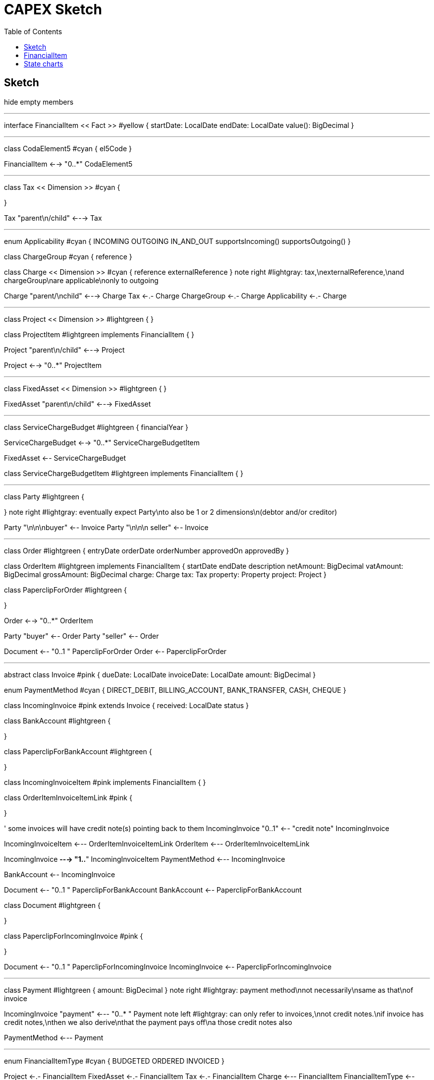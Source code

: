 = CAPEX Sketch
:Notice: (c) 2017 Eurocommercial Properties Ltd.  Licensed under the Apache License, Version 2.0 (the "License"); you may not use this file except in compliance with the License. You may obtain a copy of the License at. http://www.apache.org/licenses/LICENSE-2.0 . Unless required by applicable law or agreed to in writing, software distributed under the License is distributed on an "AS IS" BASIS, WITHOUT WARRANTIES OR  CONDITIONS OF ANY KIND, either express or implied. See the License for the specific language governing permissions and limitations under the License.
:toc: right
:_basedir: ./

== Sketch

:graphvizdot: c:\Program Files (x86)\Graphviz2.38\bin\dot.exe

[plantuml,invoices,png]
--
hide empty members


''''''''''''''''''''''''''''''''''''''''''''''

interface FinancialItem << Fact >> #yellow {
    startDate: LocalDate
    endDate: LocalDate
    value(): BigDecimal
}


''''''''''''''''''''''''''''''''''''''''''''''

class CodaElement5 #cyan {
    el5Code
}

FinancialItem <--> "0..*" CodaElement5

''''''''''''''''''''''''''''''''''''''''''''''

class Tax << Dimension >> #cyan {

}

Tax "parent\n/child" <---> Tax

''''''''''''''''''''''''''''''''''''''''''''''

enum Applicability #cyan  {
    INCOMING
    OUTGOING
    IN_AND_OUT
    supportsIncoming()
    supportsOutgoing()
}

class ChargeGroup #cyan {
    reference
}


class Charge << Dimension >> #cyan {
    reference
    externalReference
}
note right #lightgray: tax,\nexternalReference,\nand chargeGroup\nare applicable\nonly to outgoing


Charge "parent/\nchild" <---> Charge
Tax <-.- Charge
ChargeGroup <-.- Charge
Applicability <-.- Charge



''''''''''''''''''''''''''''''''''''''''''''''

class Project << Dimension >> #lightgreen {
}

class ProjectItem #lightgreen implements FinancialItem {
}

Project "parent\n/child" <---> Project

Project <--> "0..*" ProjectItem



''''''''''''''''''''''''''''''''''''''''''''''

class FixedAsset << Dimension >> #lightgreen {
}


FixedAsset "parent\n/child" <---> FixedAsset



''''''''''''''''''''''''''''''''''''''''''''''

class ServiceChargeBudget #lightgreen {
    financialYear
}


ServiceChargeBudget <--> "0..*" ServiceChargeBudgetItem

FixedAsset <-- ServiceChargeBudget

class ServiceChargeBudgetItem #lightgreen implements FinancialItem {
}




''''''''''''''''''''''''''''''''''''''''''''''
class Party #lightgreen {

}
note right #lightgray: eventually expect Party\nto also be 1 or 2 dimensions\n(debtor and/or creditor)

Party "\n\n\nbuyer" <-- Invoice
Party "\n\n\n  seller" <-- Invoice




''''''''''''''''''''''''''''''''''''''''''''''

class Order #lightgreen  {
    entryDate
    orderDate
    orderNumber
    approvedOn
    approvedBy
}

class OrderItem #lightgreen implements FinancialItem {
    startDate
    endDate
    description
    netAmount: BigDecimal
    vatAmount: BigDecimal
    grossAmount: BigDecimal
    charge: Charge
    tax: Tax
    property: Property
    project: Project
}

class PaperclipForOrder #lightgreen {

}

Order <--> "0..*" OrderItem


Party "buyer" <-- Order
Party "seller" <-- Order


Document <-- "0..1         " PaperclipForOrder
Order <-- PaperclipForOrder



''''''''''''''''''''''''''''''''''''''''''''''

abstract class Invoice #pink {
    dueDate: LocalDate
    invoiceDate: LocalDate
    amount: BigDecimal
}

enum PaymentMethod #cyan  {
    DIRECT_DEBIT,
    BILLING_ACCOUNT,
    BANK_TRANSFER,
    CASH,
    CHEQUE
}


class IncomingInvoice #pink extends Invoice  {
    received: LocalDate
    status
}

class BankAccount #lightgreen {

}

class PaperclipForBankAccount #lightgreen {

}




class IncomingInvoiceItem #pink  implements FinancialItem  {
}


class OrderItemInvoiceItemLink #pink {

}


' some invoices will have credit note(s) pointing back to them
IncomingInvoice "0..1" <-- "credit note" IncomingInvoice


IncomingInvoiceItem <--- OrderItemInvoiceItemLink
OrderItem <--- OrderItemInvoiceItemLink

IncomingInvoice *---> "1..*" IncomingInvoiceItem
PaymentMethod <--- IncomingInvoice


BankAccount <-- IncomingInvoice

Document <-- "0..1         " PaperclipForBankAccount
BankAccount <-- PaperclipForBankAccount


class Document #lightgreen {

}


class PaperclipForIncomingInvoice #pink {

}

Document <-- "0..1         " PaperclipForIncomingInvoice
IncomingInvoice <-- PaperclipForIncomingInvoice


''''''''''''''''''''''''''''''''''''''''''''''


class Payment #lightgreen {
    amount: BigDecimal
}
note right #lightgray: payment method\nnot necessarily\nsame as that\nof invoice





IncomingInvoice "payment" <--- "0..* " Payment
note left #lightgray: can only refer to invoices,\nnot credit notes.\nif invoice has credit notes,\nthen we also derive\nthat the payment pays off\na those credit notes also



PaymentMethod <--- Payment





''''''''''''''''''''''''''''''''''''''''''''''

enum FinancialItemType #cyan  {
    BUDGETED
    ORDERED
    INVOICED
}

Project <-.- FinancialItem
FixedAsset <-.- FinancialItem
Tax <-.- FinancialItem
Charge <--- FinancialItem
FinancialItemType <-- FinancialItem




--

Sketched/placeholders:

* CODA Element5 mappings
* Payment lines

Not yet in scope:

* Order needs to link to Document
* approvals workflow (perhaps: tasks/actors/orgunits/employees)



== FinancialItem

Responsibilities:

[graphviz,_images/financial-item-responsibilities,png]
----
digraph {
  node[shape=Mrecord]
  FRANCE;
  FRANCE -> LEGAL ;
  FRANCE -> MARKETING ;
  FRANCE -> ARCHITECT ;

  FRANCE [label="{<f0> FRANCE|<f1> value=1,000,000\nrolledUp=225,000\nremaining=775,000}" ];
  LEGAL [label="{<f0> LEGAL|<f1> value=50,000}" ];
  MARKETING [label="{<f0> LEGAL|<f1> value=100,000}" ];
  ARCHITECT [label="{<f0> LEGAL|<f1> value=75,000}" ];
}
----

== State charts

[plantuml,state-charts,png]
--

state "IncomingDocumentCategorisationStateTransitionType" as idc {
    state "NEW" as idc_new
    state "CATEGORISED_AND_\nASSOCIATED_WITH_PROPERTY" as idc_caawp
    state "ASSOCIATED_\nWITH_DOMAIN_ENTITY" as idc_awde

    [*] --> idc_new: INSTANTIATING
    idc_new --> idc_caawp : CATEGORISE_DOCUMENT_TYPE_AND_\nASSOCIATE_WITH_PROPERTY
    idc_caawp --> idc_awde : ASSOCIATE_WITH_DOMAIN_ENTITY
    idc_awde -down-> [*]
}

[*] --> idc
idc --> a : IncomingDocumentToIncomingInvoiceSubscriber

state "Approval\n" as a {

    state "IncomingInvoice\nApproval\nStateTransitionType" as iia {
        state "NEW" as iia_new
        state "APPROVED_BY_ \n COUNTRY_DIRECTOR" as iia_abcd
        state "APPROVED_BY_ \n PROJECT_MANAGER" as iia_abpm
        state "APPROVED_BY_ \n ASSET_MANAGER" as iia_abam

        [*] --> iia_new : INSTANTIATE
        iia_new --> iia_abpm : APPROVE_AS_\nPROJECT_MANAGER\n[hasProject]
        iia_new --> iia_abam : APPROVE_AS_\nASSET_MANAGER\n[else]
        iia_abpm --> iia_abcd : APPROVE_AS_\nCOUNTRY_DIRECTOR
        iia_abam --> iia_abcd

        iia_abcd --> [*]

    }
    [*] --> iia
    ||
    state "BankAccount\nConfirmation\nStateTransitionType" as bbc {
        state "BankAccountConfirmationPending" as bbc_pending
        state "BankAccountConfirmation" as bbc_confirmed

        [*] --> bbc_pending: INSTANTIATE
        bbc_pending --> bbc_confirmed: CONFIRM
        bbc_confirmed --> [*]

    }
    [*] --> bbc : [new bank account to approve]
}

state "PaymentProcessing" as pp {
    state "NEW" as pp_new
    state "APPROVED_BY_ \n TREASURER" as pp_abt
    state "PAID" as pp_paid

    [*] --> pp_new : INSTANTIATE
    pp_new --> pp_abt : APPROVE_AS_\nTREASURER\n[bank account confirmed]
    pp_abt --> pp_paid : PAY
    pp_paid --> [*]
}

a --> pp
--